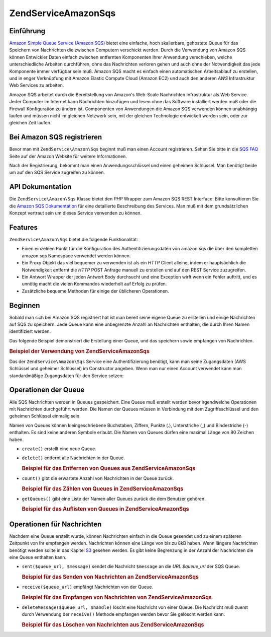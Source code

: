 .. EN-Revision: none
.. _zendservice.amazon.sqs:

ZendService\Amazon\Sqs
=======================

.. _zendservice.amazon.sqs.introduction:

Einführung
----------

`Amazon Simple Queue Service (Amazon SQS)`_ bietet eine einfache, hoch skalierbare, gehostete Queue für das
Speichern von Nachrichten die zwischen Computern verschickt werden. Durch die Verwendung von Amazon SQS können
Entwickler Daten einfach zwischen entfernten Komponenten Ihrer Anwendung verschieben, welche unterschiedliche
Arbeiten durchführen, ohne das Nachrichten verloren gehen und auch ohne der Notwendigkeit das jede Komponente
immer verfügbar sein muß. Amazon SQS macht es einfach einen automatischen Arbeitsablauf zu erstellen, und in
enger Verknüpfung mit Amazon Elastic Compute Cloud (Amazon EC2) und auch den anderen *AWS* Infrastruktur Web
Services zu arbeiten.

Amazon SQS arbeitet durch die Bereitstellung von Amazon's Web-Scale Nachrichten Infrastruktur als Web Service.
Jeder Computer im Internet kann Nachrichten hinzufügen und lesen ohne das Software installiert werden muß oder
die Firewall Konfiguration zu ändern ist. Componenten von Anwendungen die Amazon SQS verwenden können unabhängig
laufen und müssen nicht im gleichen Netzwerk sein, mit der gleichen Technologie entwickelt worden sein, oder zur
gleichen Zeit laufen.

.. _zendservice.amazon.sqs.registering:

Bei Amazon SQS registrieren
---------------------------

Bevor man mit ``ZendService\Amazon\Sqs`` beginnt muß man einen Account registrieren. Sehen Sie bitte in die `SQS
FAQ`_ Seite auf der Amazon Website für weitere Informationen.

Nach der Registrierung, bekommt man einen Anwendungsschlüssel und einen geheimen Schlüssel. Man benötigt beide
um auf den SQS Service zugreifen zu können.

.. _zendservice.amazon.sqs.apiDocumentation:

API Dokumentation
-----------------

Die ``ZendService\Amazon\Sqs`` Klasse bietet den *PHP* Wrapper zum Amazon SQS REST Interface. Bitte konsultieren
Sie die `Amazon SQS Dokumentation`_ für eine detailierte Beschreibung des Services. Man muß mit dem
grundsätzlichen Konzept vertraut sein um dieses Service verwenden zu können.

.. _zendservice.amazon.sqs.features:

Features
--------

``ZendService\Amazon\Sqs`` bietet die folgende Funktionalität:

- Einen einzelnen Punkt für die Konfiguration des Authentifizierungsdaten von amazon.sqs die über den kompletten
  amazon.sqs Namespace verwendet werden können.

- Ein Proxy Objekt das viel bequemer zu verwenden ist als ein *HTTP* Client alleine, indem er hauptsächlich die
  Notwendigkeit entfernt die *HTTP* POST Anfrage manuell zu erstellen und auf den REST Service zuzugreifen.

- Ein Antwort Wrapper der jeden Antwort Body durchsucht und eine Exception wirft wenn ein Fehler auftritt, und es
  unnötig macht die vielen Kommandos wiederholt auf Erfolg zu prüfen.

- Zusätzliche bequeme Methoden für einige der üblicheren Operationen.

.. _zendservice.amazon.sqs.storing-your-first:

Beginnen
--------

Sobald man sich bei Amazon SQS registriert hat ist man bereit seine eigene Queue zu erstellen und einige
Nachrichten auf SQS zu speichern. Jede Queue kann eine unbegrenzte Anzahl an Nachrichten enthalten, die durch Ihren
Namen identifiziert werden.

Das folgende Beispiel demonstriert die Erstellung einer Queue, und das speichern sowie empfangen von Nachrichten.

.. _zendservice.amazon.sqs.storing-your-first.example:

.. rubric:: Beispiel der Verwendung von ZendService\Amazon\Sqs

.. code-block:: php
   :linenos:

   $sqs = new ZendService\Amazon\Sqs($my_aws_key, $my_aws_secret_key);

   $queue_url = $sqs->create('test');

   $message = 'Das ist ein Test';
   $message_id = $sqs->send($queue_url, $message);

   foreach ($sqs->receive($queue_url) as $message) {
       echo $message['body'].'<br/>';
   }

Das der ``ZendService\Amazon\Sqs`` Service eine Authentifizierung benötigt, kann man seine Zugangsdaten (AWS
Schlüssel und geheimer Schlüssel) im Constructor angeben. Wenn man nur einen Account verwendet kann man
standardmäßige Zugangsdaten für den Service setzen:

.. code-block:: php
   :linenos:

   ZendService\Amazon\Sqs::setKeys($my_aws_key, $my_aws_secret_key);
   $sqs = new ZendService\Amazon\Sqs();

.. _zendservice.amazon.sqs.queues:

Operationen der Queue
---------------------

Alle SQS Nachrichten werden in Queues gespeichert. Eine Queue muß erstellt werden bevor irgendwelche Operationen
mit Nachrichten durchgeführt werden. Die Namen der Queues müssen in Verbindung mit dem Zugriffsschlüssel und den
geheimen Schlüssel einmalig sein.

Namen von Queues können kleingeschriebene Buchstaben, Ziffern, Punkte (.), Unterstriche (\_) und Bindestriche (-)
enthalten. Es sind keine anderen Symbole erlaubt. Die Namen von Queues dürfen eine maximal Länge von 80 Zeichen
haben.

- ``create()`` erstellt eine neue Queue.

- ``delete()`` entfernt alle Nachrichten in der Queue.

  .. _zendservice.amazon.sqs.queues.removalExample:

  .. rubric:: Beispiel für das Entfernen von Queues aus ZendService\Amazon\Sqs

  .. code-block:: php
     :linenos:

     $sqs = new ZendService\Amazon\Sqs($my_aws_key, $my_aws_secret_key);
     $queue_url = $sqs->create('test_1');
     $sqs->delete($queue_url);

- ``count()`` gibt die erwartete Anzahl von Nachrichten in der Queue zurück.

  .. _zendservice.amazon.sqs.queues.countExample:

  .. rubric:: Beispiel für das Zählen von Queues in ZendService\Amazon\Sqs

  .. code-block:: php
     :linenos:

     $sqs = new ZendService\Amazon\Sqs($my_aws_key, $my_aws_secret_key);
     $queue_url = $sqs->create('test_1');
     $sqs->send($queue_url, 'Das ist ein Test');
     $count = $sqs->count($queue_url); // Gibt '1' zurück

- ``getQueues()`` gibt eine Liste der Namen aller Queues zurück die dem Benutzer gehören.

  .. _zendservice.amazon.sqs.queues.listExample:

  .. rubric:: Beispiel für das Auflisten von Queues in ZendService\Amazon\Sqs

  .. code-block:: php
     :linenos:

     $sqs = new ZendService\Amazon\Sqs($my_aws_key, $my_aws_secret_key);
     $list = $sqs->getQueues();
     foreach ($list as $queue) {
        echo "Ich habe $queue Queues\n";
     }

.. _zendservice.amazon.sqs.messages:

Operationen für Nachrichten
---------------------------

Nachdem eine Queue erstellt wurde, können Nachrichten einfach in die Queue gesendet und zu einem späteren
Zeitpunkt von Ihr empfangen werden. Nachrichten können eine Länge von bis zu 8kB haben. Wenn längere Nachrichten
benötigt werden sollte in das Kapitel `S3`_ gesehen werden. Es gibt keine Begrenzung in der Anzahl der Nachrichten
die eine Queue enthalten kann.

- ``sent($queue_url, $message)`` sendet die Nachricht ``$message`` an die *URL* *$queue_url* der SQS Queue.

  .. _zendservice.amazon.sqs.messages.sendExample:

  .. rubric:: Beispiel für das Senden von Nachrichten an ZendService\Amazon\Sqs

  .. code-block:: php
     :linenos:

     $sqs = new ZendService\Amazon\Sqs($my_aws_key, $my_aws_secret_key);
     $queue_url = $sqs->create('test_queue');
     $sqs->send($queue_url, 'Das ist eine Test Nachricht');

- ``receive($queue_url)`` empfängt Nachrichten von der Queue.

  .. _zendservice.amazon.sqs.messages.receiveExample:

  .. rubric:: Beispiel für das Empfangen von Nachrichten von ZendService\Amazon\Sqs

  .. code-block:: php
     :linenos:

     $sqs = new ZendService\Amazon\Sqs($my_aws_key, $my_aws_secret_key);
     $queue_url = $sqs->create('test_queue');
     $sqs->send($queue_url, 'Das ist eine Test Nachricht');
     foreach ($sqs->receive($queue_url) as $message) {
         echo "Nachricht ".$message['body'].' empfangen<br/>';
     }

- ``deleteMessage($queue_url, $handle)`` löscht eine Nachricht von einer Queue. Die Nachricht muß zuerst durch
  Verwendung der ``receive()`` Methode empfangen werden bevor Sie gelöscht werden kann.

  .. _zendservice.amazon.sqs.messages.deleteExample:

  .. rubric:: Beispiel für das Löschen von Nachrichten aus ZendService\Amazon\Sqs

  .. code-block:: php
     :linenos:

     $sqs = new ZendService\Amazon\Sqs($my_aws_key, $my_aws_secret_key);
     $queue_url = $sqs->create('test_queue');
     $sqs->send($queue_url, 'Das ist eine Test Nachricht');
     foreach ($sqs->receive($queue_url) as $message) {
         echo "Nachricht ".$message['body'].' empfangen<br/>';

         if ($sqs->deleteMessage($queue_url, $message['handle'])) {
             echo "Nachricht gelöscht";
         }
         else {
             echo "Nachricht nicht gelöscht";
         }
     }



.. _`Amazon Simple Queue Service (Amazon SQS)`: http://aws.amazon.com/sqs/
.. _`SQS FAQ`: http://aws.amazon.com/sqs/faqs/
.. _`Amazon SQS Dokumentation`: http://developer.amazonwebservices.com/connect/kbcategory.jspa?categoryID=31
.. _`S3`: http://framework.zend.com/manual/en/zendservice.amazon.s3.html
